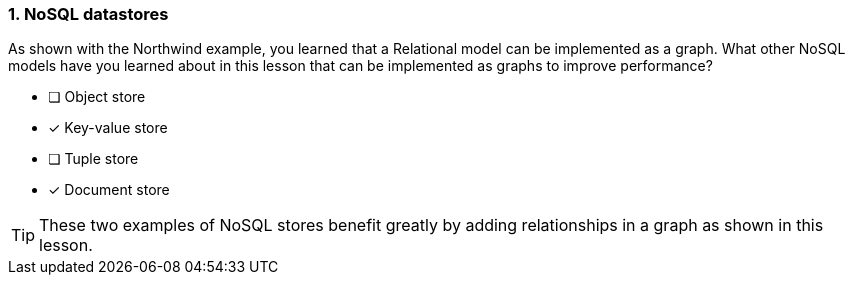 [.question,role=multiple_choice]
=== 1. NoSQL datastores

As shown with the Northwind example, you learned that a Relational model can be implemented as a graph.
What other NoSQL models have you learned about in this lesson that can be implemented as graphs to improve performance?

* [ ] Object store
* [x] Key-value store
* [ ] Tuple store
* [x] Document store

[TIP]
====
These two examples of NoSQL stores benefit greatly by adding relationships in a graph as shown in this lesson.
====

